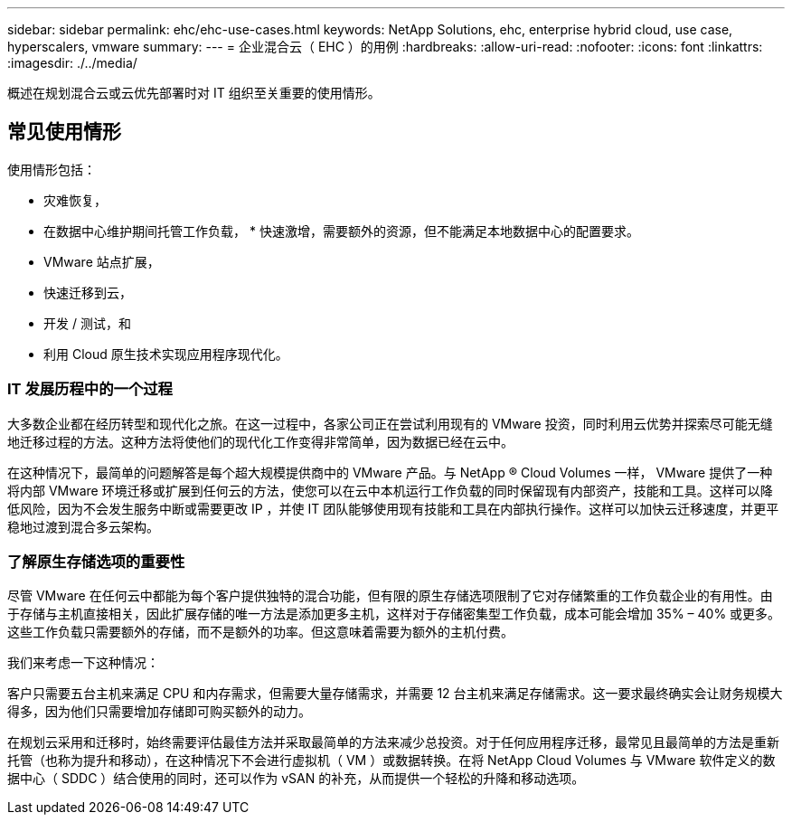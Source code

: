 ---
sidebar: sidebar 
permalink: ehc/ehc-use-cases.html 
keywords: NetApp Solutions, ehc, enterprise hybrid cloud, use case, hyperscalers, vmware 
summary:  
---
= 企业混合云（ EHC ）的用例
:hardbreaks:
:allow-uri-read: 
:nofooter: 
:icons: font
:linkattrs: 
:imagesdir: ./../media/


[role="lead"]
概述在规划混合云或云优先部署时对 IT 组织至关重要的使用情形。



== 常见使用情形

使用情形包括：

* 灾难恢复，
* 在数据中心维护期间托管工作负载， * 快速激增，需要额外的资源，但不能满足本地数据中心的配置要求。
* VMware 站点扩展，
* 快速迁移到云，
* 开发 / 测试，和
* 利用 Cloud 原生技术实现应用程序现代化。




=== IT 发展历程中的一个过程

大多数企业都在经历转型和现代化之旅。在这一过程中，各家公司正在尝试利用现有的 VMware 投资，同时利用云优势并探索尽可能无缝地迁移过程的方法。这种方法将使他们的现代化工作变得非常简单，因为数据已经在云中。

在这种情况下，最简单的问题解答是每个超大规模提供商中的 VMware 产品。与 NetApp ® Cloud Volumes 一样， VMware 提供了一种将内部 VMware 环境迁移或扩展到任何云的方法，使您可以在云中本机运行工作负载的同时保留现有内部资产，技能和工具。这样可以降低风险，因为不会发生服务中断或需要更改 IP ，并使 IT 团队能够使用现有技能和工具在内部执行操作。这样可以加快云迁移速度，并更平稳地过渡到混合多云架构。



=== 了解原生存储选项的重要性

尽管 VMware 在任何云中都能为每个客户提供独特的混合功能，但有限的原生存储选项限制了它对存储繁重的工作负载企业的有用性。由于存储与主机直接相关，因此扩展存储的唯一方法是添加更多主机，这样对于存储密集型工作负载，成本可能会增加 35% – 40% 或更多。这些工作负载只需要额外的存储，而不是额外的功率。但这意味着需要为额外的主机付费。

我们来考虑一下这种情况：

客户只需要五台主机来满足 CPU 和内存需求，但需要大量存储需求，并需要 12 台主机来满足存储需求。这一要求最终确实会让财务规模大得多，因为他们只需要增加存储即可购买额外的动力。

在规划云采用和迁移时，始终需要评估最佳方法并采取最简单的方法来减少总投资。对于任何应用程序迁移，最常见且最简单的方法是重新托管（也称为提升和移动），在这种情况下不会进行虚拟机（ VM ）或数据转换。在将 NetApp Cloud Volumes 与 VMware 软件定义的数据中心（ SDDC ）结合使用的同时，还可以作为 vSAN 的补充，从而提供一个轻松的升降和移动选项。
